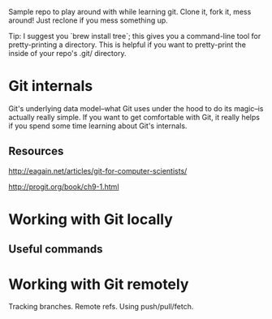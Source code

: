 Sample repo to play around with while learning git. Clone it, fork it,
mess around! Just reclone if you mess something up.

Tip: I suggest you `brew install tree`; this gives you a command-line
tool for pretty-printing a directory. This is helpful if you want to
pretty-print the inside of your repo's .git/ directory.

* Git internals

Git's underlying data model--what Git uses under the hood to do its
magic--is actually really simple. If you want to get comfortable with
Git, it really helps if you spend some time learning about Git's
internals.

** Resources

http://eagain.net/articles/git-for-computer-scientists/

http://progit.org/book/ch9-1.html

* Working with Git locally

** Useful commands

* Working with Git remotely
Tracking branches. Remote refs. Using push/pull/fetch.
